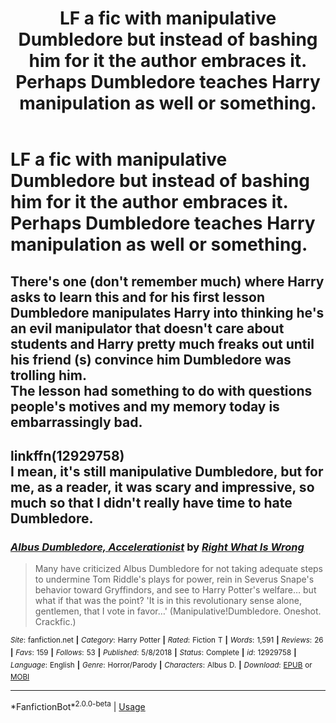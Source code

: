 #+TITLE: LF a fic with manipulative Dumbledore but instead of bashing him for it the author embraces it. Perhaps Dumbledore teaches Harry manipulation as well or something.

* LF a fic with manipulative Dumbledore but instead of bashing him for it the author embraces it. Perhaps Dumbledore teaches Harry manipulation as well or something.
:PROPERTIES:
:Author: maxart2001
:Score: 72
:DateUnix: 1589132111.0
:DateShort: 2020-May-10
:FlairText: Request
:END:

** There's one (don't remember much) where Harry asks to learn this and for his first lesson Dumbledore manipulates Harry into thinking he's an evil manipulator that doesn't care about students and Harry pretty much freaks out until his friend (s) convince him Dumbledore was trolling him.\\
The lesson had something to do with questions people's motives and my memory today is embarrassingly bad.
:PROPERTIES:
:Author: fenrisragnarok
:Score: 13
:DateUnix: 1589200576.0
:DateShort: 2020-May-11
:END:


** linkffn(12929758)\\
I mean, it's still manipulative Dumbledore, but for me, as a reader, it was scary and impressive, so much so that I didn't really have time to hate Dumbledore.
:PROPERTIES:
:Author: PuzzleheadedPool1
:Score: 3
:DateUnix: 1589213127.0
:DateShort: 2020-May-11
:END:

*** [[https://www.fanfiction.net/s/12929758/1/][*/Albus Dumbledore, Accelerationist/*]] by [[https://www.fanfiction.net/u/8548502/Right-What-Is-Wrong][/Right What Is Wrong/]]

#+begin_quote
  Many have criticized Albus Dumbledore for not taking adequate steps to undermine Tom Riddle's plays for power, rein in Severus Snape's behavior toward Gryffindors, and see to Harry Potter's welfare... but what if that was the point? 'It is in this revolutionary sense alone, gentlemen, that I vote in favor...' (Manipulative!Dumbledore. Oneshot. Crackfic.)
#+end_quote

^{/Site/:} ^{fanfiction.net} ^{*|*} ^{/Category/:} ^{Harry} ^{Potter} ^{*|*} ^{/Rated/:} ^{Fiction} ^{T} ^{*|*} ^{/Words/:} ^{1,591} ^{*|*} ^{/Reviews/:} ^{26} ^{*|*} ^{/Favs/:} ^{159} ^{*|*} ^{/Follows/:} ^{53} ^{*|*} ^{/Published/:} ^{5/8/2018} ^{*|*} ^{/Status/:} ^{Complete} ^{*|*} ^{/id/:} ^{12929758} ^{*|*} ^{/Language/:} ^{English} ^{*|*} ^{/Genre/:} ^{Horror/Parody} ^{*|*} ^{/Characters/:} ^{Albus} ^{D.} ^{*|*} ^{/Download/:} ^{[[http://www.ff2ebook.com/old/ffn-bot/index.php?id=12929758&source=ff&filetype=epub][EPUB]]} ^{or} ^{[[http://www.ff2ebook.com/old/ffn-bot/index.php?id=12929758&source=ff&filetype=mobi][MOBI]]}

--------------

*FanfictionBot*^{2.0.0-beta} | [[https://github.com/tusing/reddit-ffn-bot/wiki/Usage][Usage]]
:PROPERTIES:
:Author: FanfictionBot
:Score: 1
:DateUnix: 1589213137.0
:DateShort: 2020-May-11
:END:
